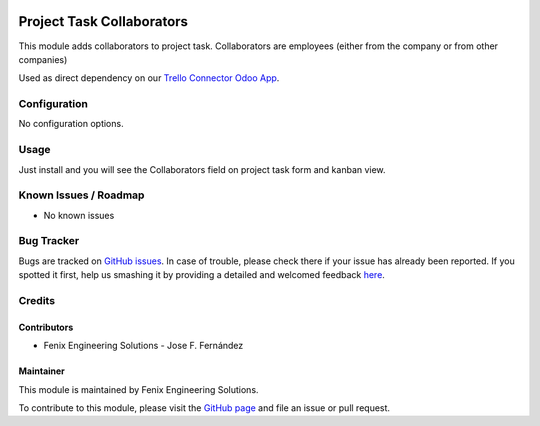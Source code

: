 .. image:: https://img.shields.io/badge/licence-LGPL--3-blue.svg
   :target: http://www.gnu.org/licenses/agpl
   :alt: License: LGPL-3

==========================
Project Task Collaborators
==========================

This module adds collaborators to project task.
Collaborators are employees (either from the company or from other companies)

Used as direct dependency on our `Trello Connector Odoo App <https://apps.odoo.com/apps/modules/11.0/project_trello_connector/>`_.


Configuration
=============

No configuration options.


Usage
=====

Just install and you will see the Collaborators field on project task form and kanban view.


Known Issues / Roadmap
======================

* No known issues


Bug Tracker
===========

Bugs are tracked on `GitHub issues <https://github.com/fenix-es/odoo-addons/issues>`_.
In case of trouble, please check there if your issue has already been reported.
If you spotted it first, help us smashing it by providing a detailed and welcomed feedback
`here <https://github.com/fenix-es/odoo-addons/issues/new?body=Module:%20project_task_collaborators%0AVersion:%20...%0A%0A**Steps%20to%20reproduce**%0A-%20...%0A%0A**Current%20behavior**%0A%0A**Expected%20behavior**>`_.


Credits
=======

Contributors
------------

* Fenix Engineering Solutions - Jose F. Fernández

Maintainer
----------

.. image:: https://www.fenix-es.com/logo.png?_22321
   :alt: Fenix Engineering Solutions
   :target: https://www.fenix-es.com

This module is maintained by Fenix Engineering Solutions.

.. image:: https://odoo-community.org/website/image/ir.attachment/32626_5ec4a91/datas
   :alt: OCA Contributor
   :target: https://odoo-community.org

To contribute to this module, please visit the `GitHub page <https://github.com/fenix-es/odoo-addons>`_
and file an issue or pull request.
